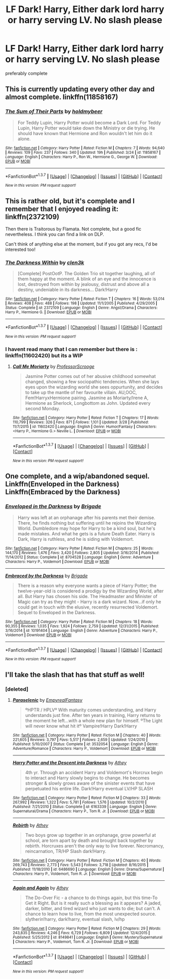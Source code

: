 #+TITLE: LF Dark! Harry, Either dark lord harry or harry serving LV. No slash please

* LF Dark! Harry, Either dark lord harry or harry serving LV. No slash please
:PROPERTIES:
:Author: Erysithe
:Score: 4
:DateUnix: 1459941428.0
:DateShort: 2016-Apr-06
:FlairText: Request
:END:
preferably complete


** This is currently updating every other day and almost complete. linkffn(11858167)
:PROPERTIES:
:Author: Tinker_creek_pilgrim
:Score: 3
:DateUnix: 1459978644.0
:DateShort: 2016-Apr-07
:END:

*** [[http://www.fanfiction.net/s/11858167/1/][*/The Sum of Their Parts/*]] by [[https://www.fanfiction.net/u/7396284/holdmybeer][/holdmybeer/]]

#+begin_quote
  For Teddy Lupin, Harry Potter would become a Dark Lord. For Teddy Lupin, Harry Potter would take down the Ministry or die trying. He should have known that Hermione and Ron wouldn't let him do it alone.
#+end_quote

^{/Site/: [[http://www.fanfiction.net/][fanfiction.net]] *|* /Category/: Harry Potter *|* /Rated/: Fiction M *|* /Chapters/: 7 *|* /Words/: 94,640 *|* /Reviews/: 109 *|* /Favs/: 237 *|* /Follows/: 340 *|* /Updated/: 19h *|* /Published/: 3/24 *|* /id/: 11858167 *|* /Language/: English *|* /Characters/: Harry P., Ron W., Hermione G., George W. *|* /Download/: [[http://www.p0ody-files.com/ff_to_ebook/ffn-bot/index.php?id=11858167&source=ff&filetype=epub][EPUB]] or [[http://www.p0ody-files.com/ff_to_ebook/ffn-bot/index.php?id=11858167&source=ff&filetype=mobi][MOBI]]}

--------------

*FanfictionBot*^{1.3.7} *|* [[[https://github.com/tusing/reddit-ffn-bot/wiki/Usage][Usage]]] | [[[https://github.com/tusing/reddit-ffn-bot/wiki/Changelog][Changelog]]] | [[[https://github.com/tusing/reddit-ffn-bot/issues/][Issues]]] | [[[https://github.com/tusing/reddit-ffn-bot/][GitHub]]] | [[[https://www.reddit.com/message/compose?to=%2Fu%2Ftusing][Contact]]]

^{/New in this version: PM request support!/}
:PROPERTIES:
:Author: FanfictionBot
:Score: 1
:DateUnix: 1459981694.0
:DateShort: 2016-Apr-07
:END:


** This is rather old, but it's complete and I remember that I enjoyed reading it: linkffn(2372109)

Then there is Traitorous by Flamata. Not complete, but a good fic nevertheless. I think you can find a link on DLP.

Can't think of anything else at the moment, but if you got any recs, I'd be interested too!
:PROPERTIES:
:Author: cheo_
:Score: 2
:DateUnix: 1459944195.0
:DateShort: 2016-Apr-06
:END:

*** [[http://www.fanfiction.net/s/2372109/1/][*/The Darkness Within/*]] by [[https://www.fanfiction.net/u/802155/clen3k][/clen3k/]]

#+begin_quote
  [Complete] PostOotP. The Golden Trio sit together laughing, all of them happy at the moment. A blink of an eye and the innocence is lost, destroyed from within by jealousy, distrust and above all a destiny, undeniable in its darkness... Dark!Harry
#+end_quote

^{/Site/: [[http://www.fanfiction.net/][fanfiction.net]] *|* /Category/: Harry Potter *|* /Rated/: Fiction T *|* /Chapters/: 16 *|* /Words/: 53,014 *|* /Reviews/: 408 *|* /Favs/: 488 *|* /Follows/: 198 *|* /Updated/: 11/1/2005 *|* /Published/: 4/29/2005 *|* /Status/: Complete *|* /id/: 2372109 *|* /Language/: English *|* /Genre/: Angst/Drama *|* /Characters/: Harry P., Hermione G. *|* /Download/: [[http://www.p0ody-files.com/ff_to_ebook/ffn-bot/index.php?id=2372109&source=ff&filetype=epub][EPUB]] or [[http://www.p0ody-files.com/ff_to_ebook/ffn-bot/index.php?id=2372109&source=ff&filetype=mobi][MOBI]]}

--------------

*FanfictionBot*^{1.3.7} *|* [[[https://github.com/tusing/reddit-ffn-bot/wiki/Usage][Usage]]] | [[[https://github.com/tusing/reddit-ffn-bot/wiki/Changelog][Changelog]]] | [[[https://github.com/tusing/reddit-ffn-bot/issues/][Issues]]] | [[[https://github.com/tusing/reddit-ffn-bot/][GitHub]]] | [[[https://www.reddit.com/message/compose?to=%2Fu%2Ftusing][Contact]]]

^{/New in this version: PM request support!/}
:PROPERTIES:
:Author: FanfictionBot
:Score: 1
:DateUnix: 1459944231.0
:DateShort: 2016-Apr-06
:END:


*** I havent read many that I can remember but there is : linkffn(11602420) but its a WIP
:PROPERTIES:
:Author: Erysithe
:Score: 1
:DateUnix: 1459946574.0
:DateShort: 2016-Apr-06
:END:

**** [[http://www.fanfiction.net/s/11602420/1/][*/Call Me Moriarty/*]] by [[https://www.fanfiction.net/u/7011953/ProfessorScrooge][/ProfessorScrooge/]]

#+begin_quote
  Jasmine Potter comes out of her abusive childhood somewhat changed, showing a few sociopathic tendencies. When she lays eyes upon the wizarding world she sees oppurtunity, and decides to take up the mantle of her favourite villain. AU,OOC, Fem!HarryxHermione pairing. Jasmine as Moriarty/Irene A, Hermione as Sherlock, Longbottom as John. Updated every second Monday.
#+end_quote

^{/Site/: [[http://www.fanfiction.net/][fanfiction.net]] *|* /Category/: Harry Potter *|* /Rated/: Fiction T *|* /Chapters/: 17 *|* /Words/: 110,799 *|* /Reviews/: 326 *|* /Favs/: 871 *|* /Follows/: 1,101 *|* /Updated/: 3/28 *|* /Published/: 11/7/2015 *|* /id/: 11602420 *|* /Language/: English *|* /Genre/: Humor/Fantasy *|* /Characters/: <Harry P., Hermione G.> Neville L. *|* /Download/: [[http://www.p0ody-files.com/ff_to_ebook/ffn-bot/index.php?id=11602420&source=ff&filetype=epub][EPUB]] or [[http://www.p0ody-files.com/ff_to_ebook/ffn-bot/index.php?id=11602420&source=ff&filetype=mobi][MOBI]]}

--------------

*FanfictionBot*^{1.3.7} *|* [[[https://github.com/tusing/reddit-ffn-bot/wiki/Usage][Usage]]] | [[[https://github.com/tusing/reddit-ffn-bot/wiki/Changelog][Changelog]]] | [[[https://github.com/tusing/reddit-ffn-bot/issues/][Issues]]] | [[[https://github.com/tusing/reddit-ffn-bot/][GitHub]]] | [[[https://www.reddit.com/message/compose?to=%2Fu%2Ftusing][Contact]]]

^{/New in this version: PM request support!/}
:PROPERTIES:
:Author: FanfictionBot
:Score: 1
:DateUnix: 1459946584.0
:DateShort: 2016-Apr-06
:END:


** One complete, and a wip/abandoned sequel. Linkffn(Enveloped in the Darkness) Linkffn(Embraced by the Darkness)
:PROPERTIES:
:Author: Triliro
:Score: 1
:DateUnix: 1459982730.0
:DateShort: 2016-Apr-07
:END:

*** [[http://www.fanfiction.net/s/8704528/1/][*/Enveloped in the Darkness/*]] by [[https://www.fanfiction.net/u/2111100/Brigade][/Brigade/]]

#+begin_quote
  Harry was left at an orphanage after his parents met their demise. There, he finds nothing but suffering until he rejoins the Wizarding World. Dumbledore may hope for Harry to be a kind soul, but he's made mistakes. And what he gets is a future Death Eater. Harry is Dark, Harry is ruthless, and he is siding with Voldemort.
#+end_quote

^{/Site/: [[http://www.fanfiction.net/][fanfiction.net]] *|* /Category/: Harry Potter *|* /Rated/: Fiction M *|* /Chapters/: 25 *|* /Words/: 144,170 *|* /Reviews/: 1,476 *|* /Favs/: 3,420 *|* /Follows/: 2,805 *|* /Updated/: 3/16/2014 *|* /Published/: 11/14/2012 *|* /Status/: Complete *|* /id/: 8704528 *|* /Language/: English *|* /Genre/: Adventure *|* /Characters/: Harry P., Voldemort *|* /Download/: [[http://www.p0ody-files.com/ff_to_ebook/ffn-bot/index.php?id=8704528&source=ff&filetype=epub][EPUB]] or [[http://www.p0ody-files.com/ff_to_ebook/ffn-bot/index.php?id=8704528&source=ff&filetype=mobi][MOBI]]}

--------------

[[http://www.fanfiction.net/s/10191404/1/][*/Embraced by the Darkness/*]] by [[https://www.fanfiction.net/u/2111100/Brigade][/Brigade/]]

#+begin_quote
  There is a reason why everyone wants a piece of Harry Potter; the twelve-year-old is considered a prodigy by the Wizarding World, after all. But Harry has chosen his side. The Headmaster and Minister of Magic can try as they might - Harry is a dark wizard. Now...if only he could get in touch with the elusive, recently resurrected Voldemort. Sequel to Enveloped in the Darkness.
#+end_quote

^{/Site/: [[http://www.fanfiction.net/][fanfiction.net]] *|* /Category/: Harry Potter *|* /Rated/: Fiction M *|* /Chapters/: 18 *|* /Words/: 90,355 *|* /Reviews/: 1,035 *|* /Favs/: 1,924 *|* /Follows/: 2,759 *|* /Updated/: 12/31/2015 *|* /Published/: 3/16/2014 *|* /id/: 10191404 *|* /Language/: English *|* /Genre/: Adventure *|* /Characters/: Harry P., Voldemort *|* /Download/: [[http://www.p0ody-files.com/ff_to_ebook/ffn-bot/index.php?id=10191404&source=ff&filetype=epub][EPUB]] or [[http://www.p0ody-files.com/ff_to_ebook/ffn-bot/index.php?id=10191404&source=ff&filetype=mobi][MOBI]]}

--------------

*FanfictionBot*^{1.3.7} *|* [[[https://github.com/tusing/reddit-ffn-bot/wiki/Usage][Usage]]] | [[[https://github.com/tusing/reddit-ffn-bot/wiki/Changelog][Changelog]]] | [[[https://github.com/tusing/reddit-ffn-bot/issues/][Issues]]] | [[[https://github.com/tusing/reddit-ffn-bot/][GitHub]]] | [[[https://www.reddit.com/message/compose?to=%2Fu%2Ftusing][Contact]]]

^{/New in this version: PM request support!/}
:PROPERTIES:
:Author: FanfictionBot
:Score: 1
:DateUnix: 1459982816.0
:DateShort: 2016-Apr-07
:END:


** I'll take the slash that has that stuff as well!
:PROPERTIES:
:Author: Typical-Geek
:Score: 1
:DateUnix: 1459973628.0
:DateShort: 2016-Apr-07
:END:

*** [deleted]
:PROPERTIES:
:Score: 1
:DateUnix: 1460047493.0
:DateShort: 2016-Apr-07
:END:

**** [[http://www.fanfiction.net/s/3532054/1/][*/Paraselenic/*]] by [[https://www.fanfiction.net/u/1049630/EmpyrealFantasy][/EmpyrealFantasy/]]

#+begin_quote
  ºHPTR / HPLVº With maturity comes understanding, and Harry understands just fine. After ten years in training, Harry returns to the moment he left...with a whole new plan for himself. ºThe Light will never know what hit itº Vampire!Harry Dark!Harry
#+end_quote

^{/Site/: [[http://www.fanfiction.net/][fanfiction.net]] *|* /Category/: Harry Potter *|* /Rated/: Fiction M *|* /Chapters/: 40 *|* /Words/: 221,605 *|* /Reviews/: 3,797 *|* /Favs/: 5,517 *|* /Follows/: 2,659 *|* /Updated/: 1/24/2010 *|* /Published/: 5/10/2007 *|* /Status/: Complete *|* /id/: 3532054 *|* /Language/: English *|* /Genre/: Adventure/Romance *|* /Characters/: Harry P., Voldemort *|* /Download/: [[http://www.p0ody-files.com/ff_to_ebook/ffn-bot/index.php?id=3532054&source=ff&filetype=epub][EPUB]] or [[http://www.p0ody-files.com/ff_to_ebook/ffn-bot/index.php?id=3532054&source=ff&filetype=mobi][MOBI]]}

--------------

[[http://www.fanfiction.net/s/6163339/1/][*/Harry Potter and the Descent into Darkness/*]] by [[https://www.fanfiction.net/u/2328854/Athey][/Athey/]]

#+begin_quote
  4th yr. Through an accident Harry and Voldemort's Horcrux begin to interact and Harry slowly begins to change. He becomes stronger & slowly grows aware of the sinister events that have perpetuated his entire life. Dark!Harry eventual LV/HP SLASH
#+end_quote

^{/Site/: [[http://www.fanfiction.net/][fanfiction.net]] *|* /Category/: Harry Potter *|* /Rated/: Fiction M *|* /Chapters/: 33 *|* /Words/: 267,992 *|* /Reviews/: 1,322 *|* /Favs/: 5,781 *|* /Follows/: 1,576 *|* /Updated/: 10/2/2010 *|* /Published/: 7/21/2010 *|* /Status/: Complete *|* /id/: 6163339 *|* /Language/: English *|* /Genre/: Supernatural/Drama *|* /Characters/: Harry P., Tom R. Jr. *|* /Download/: [[http://www.p0ody-files.com/ff_to_ebook/ffn-bot/index.php?id=6163339&source=ff&filetype=epub][EPUB]] or [[http://www.p0ody-files.com/ff_to_ebook/ffn-bot/index.php?id=6163339&source=ff&filetype=mobi][MOBI]]}

--------------

[[http://www.fanfiction.net/s/6486690/1/][*/Rebirth/*]] by [[https://www.fanfiction.net/u/2328854/Athey][/Athey/]]

#+begin_quote
  Two boys grow up together in an orphanage, grow powerful at school, are torn apart by death and brought back together by rebirth. Horcruxes aren't the only way to live forever. Necromancy, reincarnation, TR/HP Slash dark!Harry.
#+end_quote

^{/Site/: [[http://www.fanfiction.net/][fanfiction.net]] *|* /Category/: Harry Potter *|* /Rated/: Fiction M *|* /Chapters/: 40 *|* /Words/: 269,743 *|* /Reviews/: 2,773 *|* /Favs/: 5,543 *|* /Follows/: 3,718 *|* /Updated/: 8/16/2015 *|* /Published/: 11/18/2010 *|* /id/: 6486690 *|* /Language/: English *|* /Genre/: Drama/Supernatural *|* /Characters/: Harry P., Voldemort, Tom R. Jr. *|* /Download/: [[http://www.p0ody-files.com/ff_to_ebook/ffn-bot/index.php?id=6486690&source=ff&filetype=epub][EPUB]] or [[http://www.p0ody-files.com/ff_to_ebook/ffn-bot/index.php?id=6486690&source=ff&filetype=mobi][MOBI]]}

--------------

[[http://www.fanfiction.net/s/8149841/1/][*/Again and Again/*]] by [[https://www.fanfiction.net/u/2328854/Athey][/Athey/]]

#+begin_quote
  The Do-Over Fic - a chance to do things again, but this time-To Get it Right. But is it really such a blessing as it appears? A jaded, darker, bitter, and tired wizard who just wants to die; but can't. A chance to learn how to live, from the most unexpected source. slytherin!harry, dark!harry, eventual slash, lv/hp
#+end_quote

^{/Site/: [[http://www.fanfiction.net/][fanfiction.net]] *|* /Category/: Harry Potter *|* /Rated/: Fiction M *|* /Chapters/: 29 *|* /Words/: 243,835 *|* /Reviews/: 4,246 *|* /Favs/: 6,729 *|* /Follows/: 6,809 *|* /Updated/: 12/4/2015 *|* /Published/: 5/25/2012 *|* /id/: 8149841 *|* /Language/: English *|* /Genre/: Mystery/Supernatural *|* /Characters/: Harry P., Voldemort, Tom R. Jr. *|* /Download/: [[http://www.p0ody-files.com/ff_to_ebook/ffn-bot/index.php?id=8149841&source=ff&filetype=epub][EPUB]] or [[http://www.p0ody-files.com/ff_to_ebook/ffn-bot/index.php?id=8149841&source=ff&filetype=mobi][MOBI]]}

--------------

*FanfictionBot*^{1.3.7} *|* [[[https://github.com/tusing/reddit-ffn-bot/wiki/Usage][Usage]]] | [[[https://github.com/tusing/reddit-ffn-bot/wiki/Changelog][Changelog]]] | [[[https://github.com/tusing/reddit-ffn-bot/issues/][Issues]]] | [[[https://github.com/tusing/reddit-ffn-bot/][GitHub]]] | [[[https://www.reddit.com/message/compose?to=%2Fu%2Ftusing][Contact]]]

^{/New in this version: PM request support!/}
:PROPERTIES:
:Author: FanfictionBot
:Score: 1
:DateUnix: 1460047552.0
:DateShort: 2016-Apr-07
:END:
